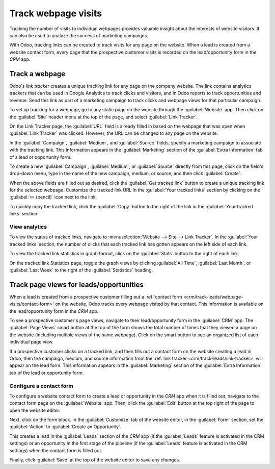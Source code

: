 ====================
Track webpage visits
====================

Tracking the number of visits to individual webpages provides valuable insight about the interests
of website visitors. It can also be used to analyze the success of marketing campaigns.

With Odoo, tracking links can be created to track visits for any page on the website. When a lead is
created from a website contact form, every page that the prospective customer visits is recorded on
the lead/opportunity form in the *CRM* app.

.. _crm/track-leads/link-tracker:

Track a webpage
===============

Odoo's *link tracker* creates a unique tracking link for any page on the company website. The link
contains analytics trackers that can be used in Google Analytics to track clicks and visitors, and
in Odoo reports to track opportunities and revenue. Send this link as part of a marketing campaign
to track clicks and webpage views for that particular campaign.

To set up tracking for a webpage, go to any static page on the website through the
:guilabel:`Website` app. Then click on the :guilabel:`Site` header menu at the top of the page, and
select :guilabel:`Link Tracker`.

.. image:: prospect_visits/link-tracker-menu.png
   :align: center
   :alt: Link tracker selection from the Site header menu.

On the Link Tracker page, the :guilabel:`URL` field is already filled in based on the webpage that
was open when :guilabel:`Link Tracker` was clicked. However, the URL can be changed to any page on
the website.

In the :guilabel:`Campaign`, :guilabel:`Medium`, and :guilabel:`Source` fields, specify a marketing
campaign to associate with the tracking link. This information appears in the :guilabel:`Marketing`
section of the :guilabel:`Extra Information` tab of a lead or opportunity form.

.. image:: prospect_visits/link-tracker-page.png
   :align: center
   :alt: Link tracker page.

To create a new :guilabel:`Campaign`, :guilabel:`Medium`, or :guilabel:`Source` directly from this
page, click on the field's drop-down menu, type in the name of the new campaign, medium, or source,
and then click :guilabel:`Create`.

When the above fields are filled out as desired, click the :guilabel:`Get tracked link` button to
create a unique tracking link for the selected webpage. Customize the tracked link URL in the
:guilabel:`Your tracked links` section by clicking on the :guilabel:`✏️ (pencil)` icon next to the
link.

To quickly copy the tracked link, click the :guilabel:`Copy` button to the right of the link in the
:guilabel:`Your tracked links` section.

View analytics
--------------

To view the status of tracked links, navigate to :menuselection:`Website --> Site --> Link Tracker`.
In the :guilabel:`Your tracked links` section, the number of clicks that each tracked link has
gotten appears on the left side of each link.

To view the tracked link statistics in graph format, click on the :guilabel:`Stats` button to the
right of each link.

On the tracked link Statistics page, toggle the graph views by clicking :guilabel:`All Time`,
:guilabel:`Last Month`, or :guilabel:`Last Week` to the right of the :guilabel:`Statistics` heading.

.. image:: prospect_visits/link-tracker-stats.png
   :align: center
   :alt: Link tracker statistics page.

Track page views for leads/opportunities
========================================

When a lead is created from a prospective customer filling out a :ref:`contact form
<crm/track-leads/webpage-visits/contact-form>` on the website, Odoo tracks every webpage visited by
that contact. This information is available on the lead/opportunity form in the *CRM* app.

To see a prospective customer's page views, navigate to their lead/opportunity form in the
:guilabel:`CRM` app. The :guilabel:`Page Views` smart button at the top of the form shows the total
number of times that they viewed a page on the website (including multiple views of the same
webpage). Click on the smart button to see an organized list of each individual page view.

.. image:: prospect_visits/page-views-smart-button.png
   :align: center
   :alt: Page views smart button on an opportunity form.

If a prospective customer clicks on a tracked link, and then fills out a contact form on the website
creating a lead in Odoo, then the campaign, medium, and source information from the :ref:`link
tracker <crm/track-leads/link-tracker>` will appear on the lead form. This information appears in
the :guilabel:`Marketing` section of the :guilabel:`Extra Information` tab of the lead or
opportunity form.

.. image:: prospect_visits/campaign-medium-source.png
   :align: center
   :alt: Campaign, medium, and source on an opportunity form.

.. _crm/track-leads/webpage-visits/contact-form:

Configure a contact form
------------------------

To configure a website contact form to create a lead or opportunity in the *CRM* app when it is
filled out, navigate to the contact form page on the :guilabel:`Website` app. Then, click the
:guilabel:`Edit` button at the top right of the page to open the website editor.

Next, click on the form block. In the :guilabel:`Customize` tab of the website editor, in the
:guilabel:`Form` section, set the :guilabel:`Action` to :guilabel:`Create an Opportunity`.

This creates a lead in the :guilabel:`Leads` section of the *CRM* app (if the :guilabel:`Leads`
feature is activated in the CRM settings) or an opportunity in the first stage of the pipeline (if
the :guilabel:`Leads` feature is activated in the CRM settings) when the contact form is filled out.

Finally, click :guilabel:`Save` at the top of the website editor to save any changes.

.. seealso::
   :doc:`../acquire_leads/generate_leads`
